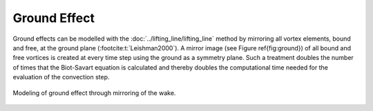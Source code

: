 Ground Effect
=============

Ground effects can be modelled with the :doc:`../lifting_line/lifting_line` method by mirroring all vortex elements, bound and free, at the ground plane (:footcite:t:`Leishman2000`). 
A mirror image (see Figure \ref{fig:ground}) of all bound and free vortices is created at every time step using the ground as a symmetry plane. 
Such a treatment doubles the number of times that the Biot-Savart equation is calculated and thereby doubles the computational time needed for the evaluation of the convection step. 

.. _fig-groundeffect:
.. figure:: ground.JPG
    :align: center
    :alt: groundeffect

    Modeling of ground effect through mirroring of the wake.

.. footbibliography::